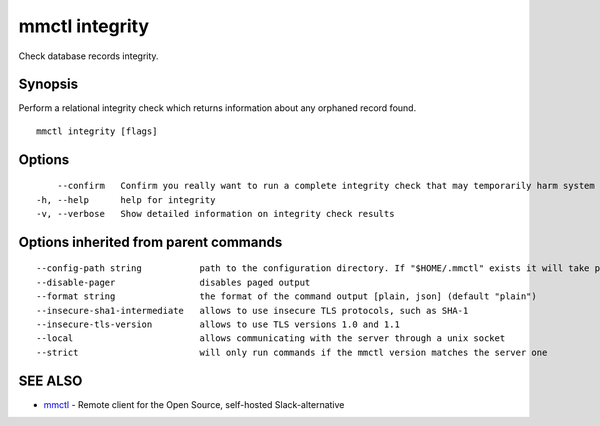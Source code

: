 .. _mmctl_integrity:

mmctl integrity
---------------

Check database records integrity.

Synopsis
~~~~~~~~


Perform a relational integrity check which returns information about any orphaned record found.

::

  mmctl integrity [flags]

Options
~~~~~~~

::

      --confirm   Confirm you really want to run a complete integrity check that may temporarily harm system performance
  -h, --help      help for integrity
  -v, --verbose   Show detailed information on integrity check results

Options inherited from parent commands
~~~~~~~~~~~~~~~~~~~~~~~~~~~~~~~~~~~~~~

::

      --config-path string           path to the configuration directory. If "$HOME/.mmctl" exists it will take precedence over the default value (default "$XDG_CONFIG_HOME")
      --disable-pager                disables paged output
      --format string                the format of the command output [plain, json] (default "plain")
      --insecure-sha1-intermediate   allows to use insecure TLS protocols, such as SHA-1
      --insecure-tls-version         allows to use TLS versions 1.0 and 1.1
      --local                        allows communicating with the server through a unix socket
      --strict                       will only run commands if the mmctl version matches the server one

SEE ALSO
~~~~~~~~

* `mmctl <mmctl.rst>`_ 	 - Remote client for the Open Source, self-hosted Slack-alternative

